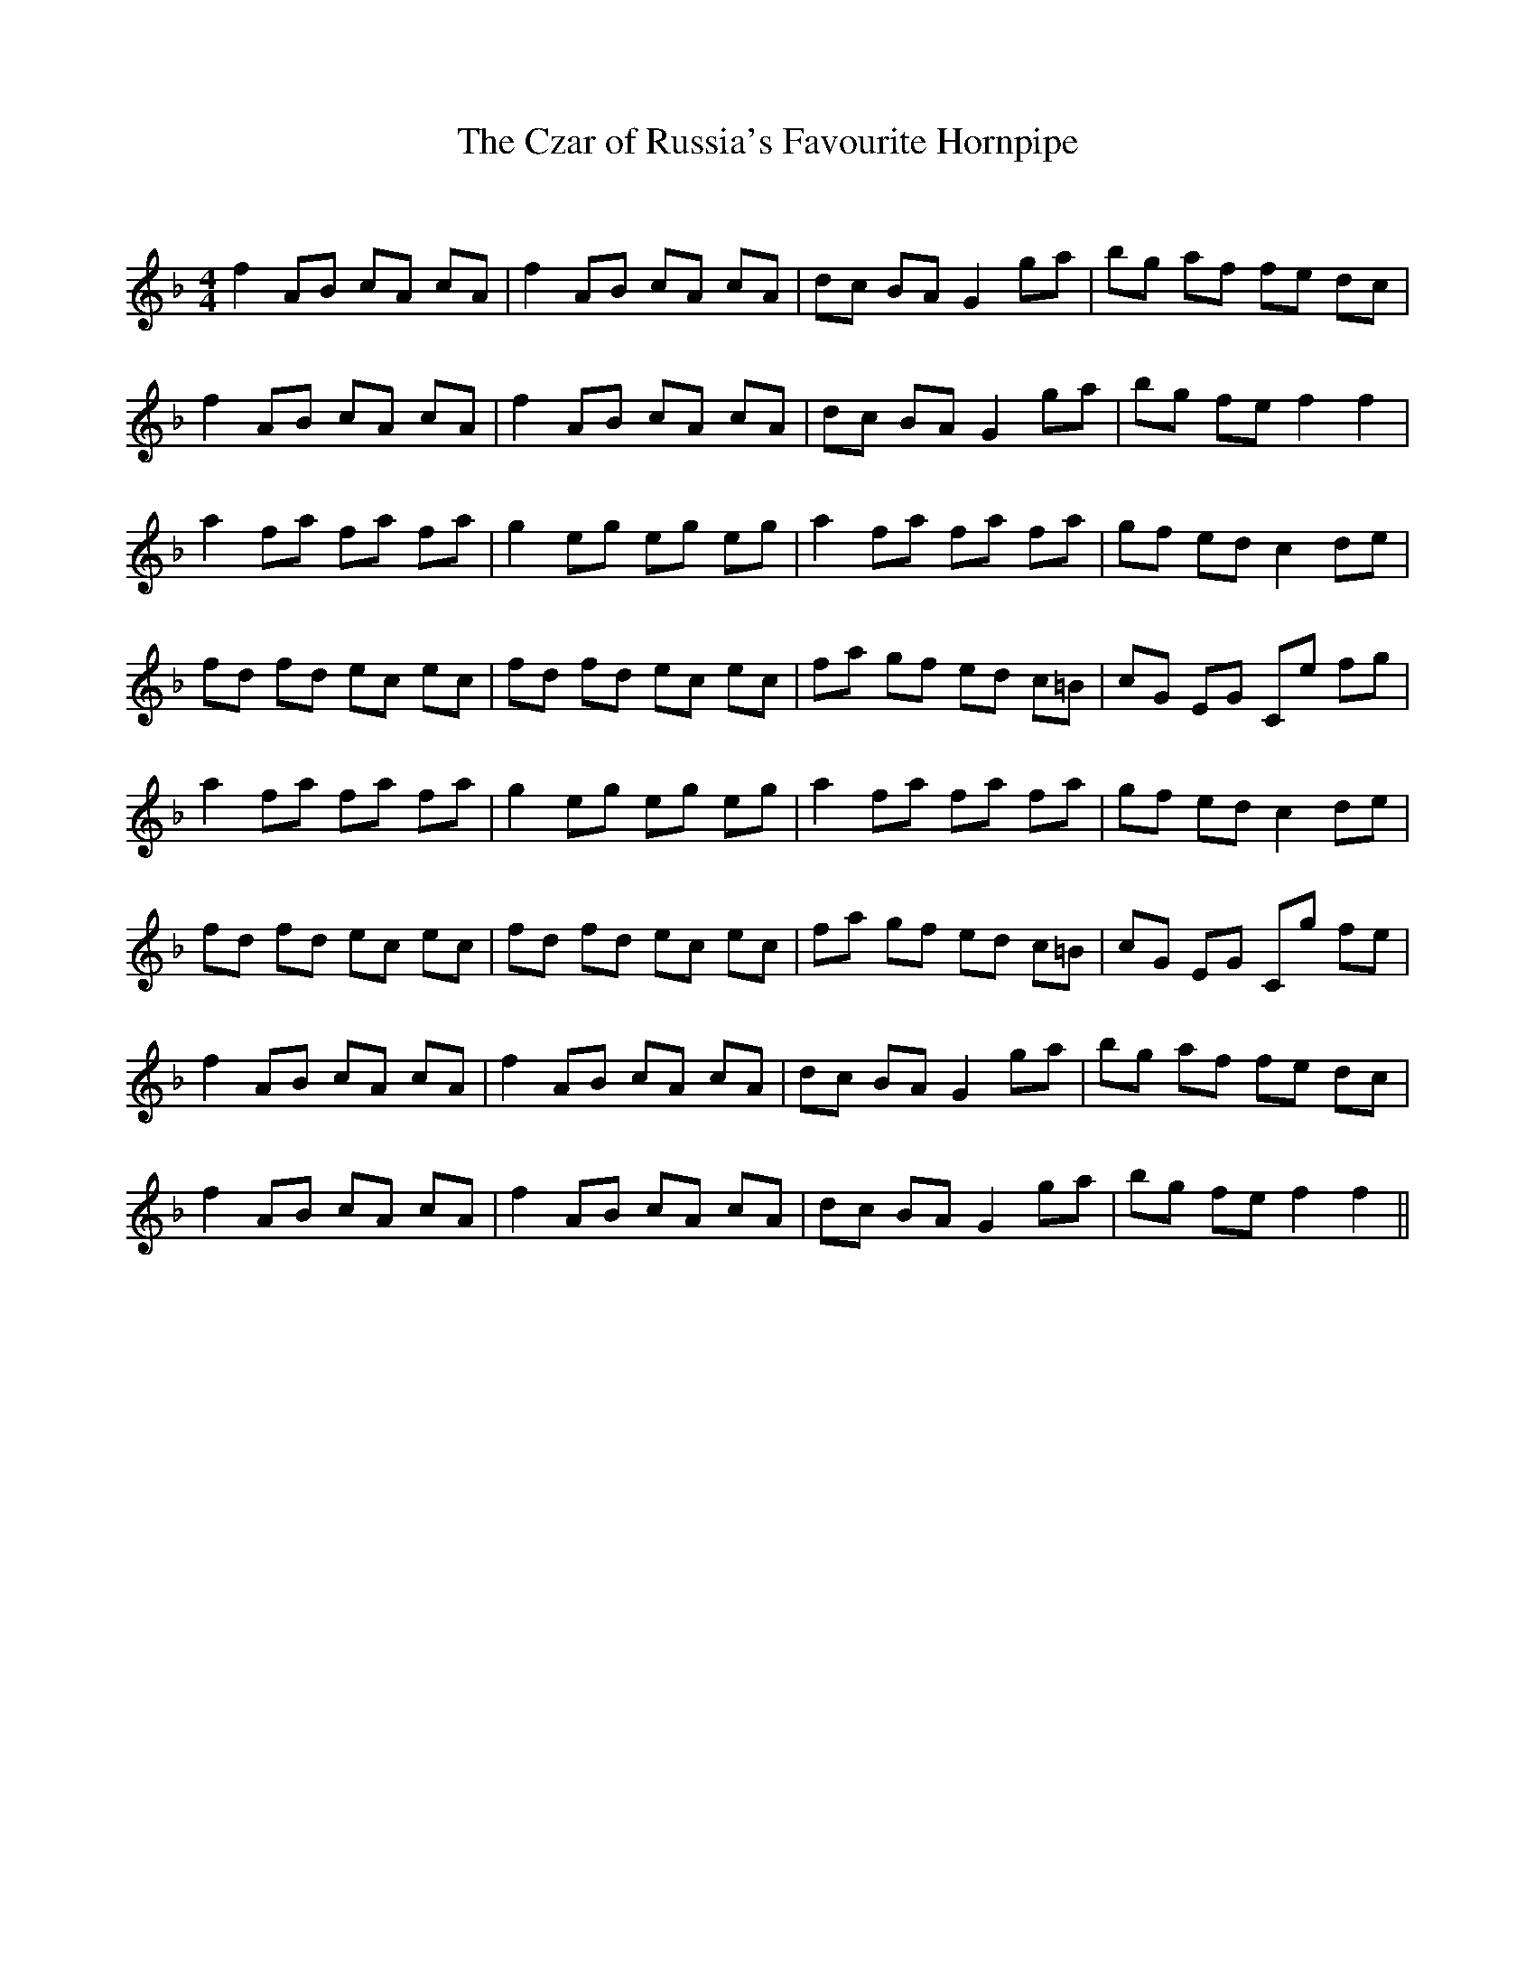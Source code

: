 X:1
T: The Czar of Russia's Favourite Hornpipe
C:
R:Reel
Q: 232
K:F
M:4/4
L:1/8
f2 AB cA cA|f2 AB cA cA|dc BA G2 ga|bg af fe dc|
f2 AB cA cA|f2 AB cA cA|dc BA G2 ga|bg fe f2 f2|
a2 fa fa fa|g2 eg eg eg|a2 fa fa fa|gf ed c2 de|
fd fd ec ec|fd fd ec ec|fa gf ed c=B|cG EG Ce fg|
a2 fa fa fa|g2 eg eg eg|a2 fa fa fa|gf ed c2 de|
fd fd ec ec|fd fd ec ec|fa gf ed c=B|cG EG Cg fe|
f2 AB cA cA|f2 AB cA cA|dc BA G2 ga|bg af fe dc|
f2 AB cA cA|f2 AB cA cA|dc BA G2 ga|bg fe f2 f2||
